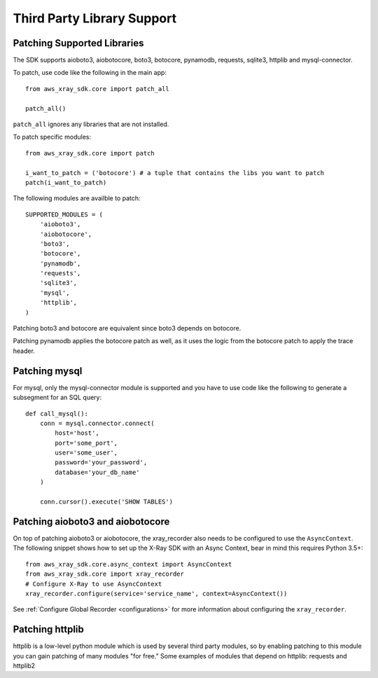 .. _thirdparty:

Third Party Library Support
===========================

Patching Supported Libraries
----------------------------

The SDK supports aioboto3, aiobotocore, boto3, botocore, pynamodb, requests, sqlite3, httplib and
mysql-connector.

To patch, use code like the following in the main app::

    from aws_xray_sdk.core import patch_all

    patch_all()

``patch_all`` ignores any libraries that are not installed.

To patch specific modules::

    from aws_xray_sdk.core import patch

    i_want_to_patch = ('botocore') # a tuple that contains the libs you want to patch
    patch(i_want_to_patch)

The following modules are availble to patch::

    SUPPORTED_MODULES = (
        'aioboto3',
        'aiobotocore',
        'boto3',
        'botocore',
        'pynamodb',
        'requests',
        'sqlite3',
        'mysql',
        'httplib',
    )

Patching boto3 and botocore are equivalent since boto3 depends on botocore.

Patching pynamodb applies the botocore patch as well, as it uses the logic from the botocore
patch to apply the trace header.

Patching mysql
----------------------------

For mysql, only the mysql-connector module is supported and you have to use
code like the following to generate a subsegment for an SQL query::

    def call_mysql():
        conn = mysql.connector.connect(
            host='host',
            port='some_port',
            user='some_user',
            password='your_password',
            database='your_db_name'
        )

        conn.cursor().execute('SHOW TABLES')

Patching aioboto3 and aiobotocore
---------------------------------

On top of patching aioboto3 or aiobotocore, the xray_recorder also needs to be
configured to use the ``AsyncContext``. The following snippet shows how to set
up the X-Ray SDK with an Async Context, bear in mind this requires Python 3.5+::

    from aws_xray_sdk.core.async_context import AsyncContext
    from aws_xray_sdk.core import xray_recorder
    # Configure X-Ray to use AsyncContext
    xray_recorder.configure(service='service_name', context=AsyncContext())

See :ref:`Configure Global Recorder <configurations>` for more information about
configuring the ``xray_recorder``.

Patching httplib
----------------

httplib is a low-level python module which is used by several third party modules, so
by enabling patching to this module you can gain patching of many modules "for free."
Some examples of modules that depend on httplib: requests and httplib2